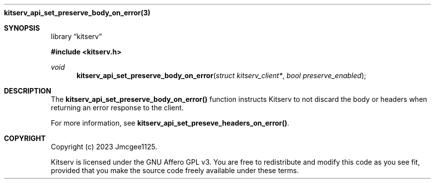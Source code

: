 .Dd December 11, 2023
.Dt kitserv_api_set_preserve_body_on_error 3
.Nm kitserv_api_set_preserve_body_on_error(3)
.Sh SYNOPSIS
.Pp
.Lb kitserv
.Pp
.In kitserv.h
.Pp
.Ft void
.Fn kitserv_api_set_preserve_body_on_error "struct kitserv_client*" "bool preserve_enabled"
.Sh DESCRIPTION
The
.Sy kitserv_api_set_preserve_body_on_error()
function instructs Kitserv to not discard the body or headers when returning an
error response to the client.
.Pp
For more information, see
.Sy kitserv_api_set_preseve_headers_on_error() . No
.Sh COPYRIGHT
.Pp
Copyright (c) 2023 Jmcgee1125.
.Pp
Kitserv is licensed under the GNU Affero GPL v3. You are free to redistribute
and modify this code as you see fit, provided that you make the source code
freely available under these terms.
